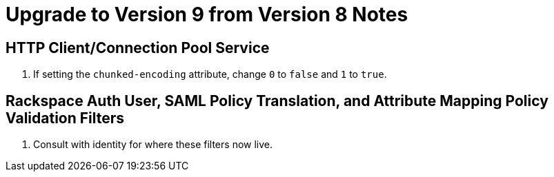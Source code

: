 = Upgrade to Version 9 from Version 8 Notes

== HTTP Client/Connection Pool Service
. If setting the `chunked-encoding` attribute, change `0` to `false` and `1` to `true`.

== Rackspace Auth User, SAML Policy Translation, and Attribute Mapping Policy Validation Filters
. Consult with identity for where these filters now live.
